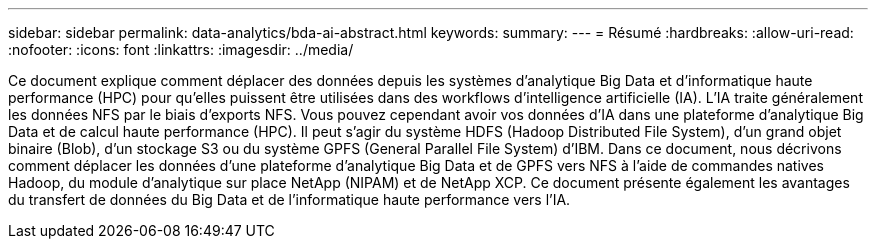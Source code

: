 ---
sidebar: sidebar 
permalink: data-analytics/bda-ai-abstract.html 
keywords:  
summary:  
---
= Résumé
:hardbreaks:
:allow-uri-read: 
:nofooter: 
:icons: font
:linkattrs: 
:imagesdir: ../media/


[role="lead"]
Ce document explique comment déplacer des données depuis les systèmes d'analytique Big Data et d'informatique haute performance (HPC) pour qu'elles puissent être utilisées dans des workflows d'intelligence artificielle (IA). L'IA traite généralement les données NFS par le biais d'exports NFS. Vous pouvez cependant avoir vos données d'IA dans une plateforme d'analytique Big Data et de calcul haute performance (HPC). Il peut s'agir du système HDFS (Hadoop Distributed File System), d'un grand objet binaire (Blob), d'un stockage S3 ou du système GPFS (General Parallel File System) d'IBM. Dans ce document, nous décrivons comment déplacer les données d'une plateforme d'analytique Big Data et de GPFS vers NFS à l'aide de commandes natives Hadoop, du module d'analytique sur place NetApp (NIPAM) et de NetApp XCP. Ce document présente également les avantages du transfert de données du Big Data et de l'informatique haute performance vers l'IA.
